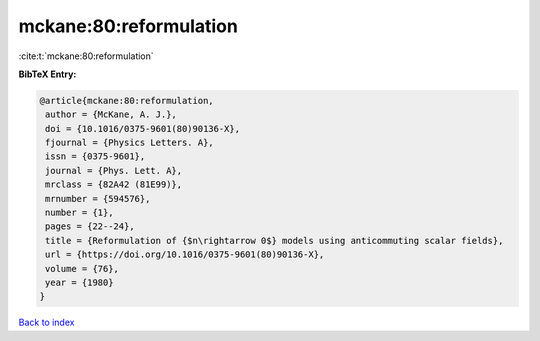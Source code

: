 mckane:80:reformulation
=======================

:cite:t:`mckane:80:reformulation`

**BibTeX Entry:**

.. code-block:: bibtex

   @article{mckane:80:reformulation,
    author = {McKane, A. J.},
    doi = {10.1016/0375-9601(80)90136-X},
    fjournal = {Physics Letters. A},
    issn = {0375-9601},
    journal = {Phys. Lett. A},
    mrclass = {82A42 (81E99)},
    mrnumber = {594576},
    number = {1},
    pages = {22--24},
    title = {Reformulation of {$n\rightarrow 0$} models using anticommuting scalar fields},
    url = {https://doi.org/10.1016/0375-9601(80)90136-X},
    volume = {76},
    year = {1980}
   }

`Back to index <../By-Cite-Keys.rst>`_
